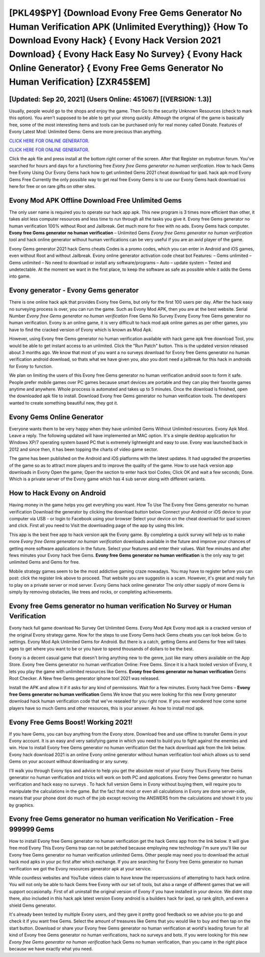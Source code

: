 [PKL49$PY]   {Download Evony Free Gems Generator No Human Verification APK (Unlimited Everything)}  {How To Download Evony Hack}  { Evony Hack Version 2021 Download}  { Evony Hack Easy No Survey}  { Evony Hack Online Generator}  { Evony Free Gems Generator No Human Verification} [ZXR45$EM]
=========

[Updated: Sep 20, 2021] (Users Online: 451067) [(VERSION: 1.3)]
---------

Usually, people would go to the shops and enjoy the game.  Then Go to the security Unknown Resources (check to mark this option).  You aren't supposed to be able to get your strong quickly.  Although the original of the game is basically free, some of the most interesting items and tools can be purchased only for real money called Donate. Features of Evony Latest Mod: Unlimited Gems: Gems are more precious than anything.

`CLICK HERE FOR ONLINE GENERATOR`_.

.. _CLICK HERE FOR ONLINE GENERATOR: http://topdld.xyz/8f0cded

`CLICK HERE FOR ONLINE GENERATOR`_.

.. _CLICK HERE FOR ONLINE GENERATOR: http://topdld.xyz/8f0cded

Click the apk file and press install at the bottom right corner of the screen. After that Register on mybotrun forum.  You've searched for hours and days for a functioning free *Evony free Gems generator no human verification*.  How to hack Gems free Evony Using Our Evony Gems hack how to get unlimited Gems 2021 cheat download for ipad. hack apk mod Evony Gems Free Currently the only possible way to get real free Evony Gems is to use our Evony Gems hack download ios here for free or on rare gifts on other sites.

Evony Mod APK Offline Download Free Unlimited Gems
---------

The only user name is required you to operate our hack app apk. This new program is 3 times more efficient than other, it takes alot less computer resources and less time to run through all the tasks you give it. Evony free Gems generator no human verification 100% without Root and Jailbreak. Get much more for free with no ads.  Evony Gems hack computer.  **Evony free Gems generator no human verification** – Unlimited Gems *Evony free Gems generator no human verification* tool and hack online generator without human verifications can be very useful if you are an avid player of the game.

Evony Gems generator 2021 hack Gems cheats Codes is a promo codes, which you can enter in Android and iOS games, even without Root and without Jailbreak.  Evony online generator activation code cheat bot Features: – Gems unlimited – Gems unlimited – No need to download or install any software/programs – Auto – update system – Tested and undetectable.  At the moment we want in the first place, to keep the software as safe as possible while it adds the Gems into game.


Evony generator - Evony Gems generator
---------

There is one online hack apk that provides Evony free Gems, but only for the first 100 users per day.  After the hack easy no surveying process is over, you can run the game. Such as Evony Mod APK, then you are at the best website.  Serial Number *Evony free Gems generator no human verification* Free Gems No Survey Evony Evony free Gems generator no human verification.  Evony is an online game, it is very difficult to hack mod apk online games as per other games, you have to find the cracked version of Evony which is known as Mod Apk.

However, using Evony free Gems generator no human verification available with hack game apk free download Tool, you would be able to get instant access to an unlimited. Click the "Run Patch" button.  This is the updated version released about 3 months ago.  We know that most of you want a no surveys download for Evony free Gems generator no human verification android download, so thats what we have given you, also you dont need a jailbreak for this hack in androids for Evony to function.

We plan on limiting the users of this Evony free Gems generator no human verification android soon to form it safe.  People prefer mobile games over PC games because smart devices are portable and they can play their favorite games anytime and anywhere. Whole proccess is automated and takes up to 5 minutes. Once the download is finished, open the downloaded apk file to install.  Download Evony free Gems generator no human verification tools.  The developers wanted to create something beautiful new, they got it.

Evony Gems Online Generator
---------

Everyone wants them to be very happy when they have unlimited Gems Without Unlimited resources.  Evony Apk Mod.  Leave a reply.  The following updated will have implemented an MAC option. It's a simple desktop application for Windows XP/7 operating system based PC that is extremely lightweight and easy to use.  Evony was launched back in 2012 and since then, it has been topping the charts of video game sector.

The game has been published on the Android and iOS platforms with the latest updates.  It had upgraded the properties of the game so as to attract more players and to improve the quality of the game. How to use hack version app downloads in Evony Open the game; Open the section to enter hack tool Codes; Click OK and wait a few seconds; Done. Which is a private server of the Evony game which has 4 sub server along with different variants.

How to Hack Evony on Android
---------

Having money in the game helps you get everything you want.  How To Use The Evony free Gems generator no human verification Download the generator by clicking the download button below Connect your Android or iOS device to your computer via USB - or login to Facebook using your browser Select your device on the cheat download for ipad screen and click. First all you need to Visit the downloading page of the app by using this link.

This app is the best free app to hack version apk the Evony game.  By completing a quick survey will help us to make more *Evony free Gems generator no human verification* downloads available in the future and improve your chances of getting more software applications in the future. Select your features and enter their values. Wait few minutes and after fews minutes your Evony hack free Gems. **Evony free Gems generator no human verification** is the only way to get unlimited Gems and Gems for free.

Mobile strategy games seem to be the most addictive gaming craze nowadays.  You may have to register before you can post: click the register link above to proceed.  That website you are suggestin is a scam. However, it's great and really fun to play on a private server or mod server. Evony Gems hack online generator The only other supply of more Gems is simply by removing obstacles, like trees and rocks, or completing achievements.

Evony free Gems generator no human verification No Survey or Human Verification
---------

Evony hack full game download No Survey Get Unlimited Gems.  Evony Mod Apk Evony mod apk is a cracked version of the original Evony strategy game.  Now for the steps to use Evony Gems hack Gems cheats you can look below.  Go to settings.  Evony Mod Apk Unlimited Gems for Android.  But there is a catch, getting Gems and Gems for free will takes ages to get where you want to be or you have to spend thousands of dollars to be the best.

Evony is a decent casual game that doesn't bring anything new to the genre, just like many others available on the App Store.  Evony free Gems generator no human verification Online: Free Gems.  Since it is a hack tooled version of Evony, it lets you play the game with unlimited resources like Gems.  **Evony free Gems generator no human verification** Gems Root Checker. A New free Gems generator iphone tool 2021 was released.

Install the APK and allow it if it asks for any kind of permissions. Wait for a few minutes. Evony hack free Gems – **Evony free Gems generator no human verification** Gems We know that you were looking for this new Evony generator download hack human verification code that we've resealed for you right now.  If you ever wondered how come some players have so much Gems and other resources, this is your answer.  As how to install mod apk.

Evony Free Gems Boost! Working 2021!
---------

If you have Gems, you can buy anything from the Evony store.  Download free and use offline to transfer Gems in your Evony account.  It is an easy and very satisfying game in which you need to build you to fight against the enemies and win. How to install Evony free Gems generator no human verification Get the hack download apk from the link below.  Evony hack download 2021 is an online Evony online generator without human verification tool which allows us to send Gems on your account without downloading or any survey.

I'll walk you through Evony tips and advice to help you get the absolute most of your Evony Thurs Evony free Gems generator no human verification and tricks will work on both PC and applications. Evony free Gems generator no human verification and hack easy no surveys .  To hack full version Gems in Evony without buying them, will require you to manipulate the calculations in the game. But the fact that most or even all calculations in Evony are done server-side, means that your phone dont do much of the job except reciving the ANSWERS from the calculations and showit it to you by graphics.

Evony free Gems generator no human verification No Verification - Free 999999 Gems
---------

How to install Evony free Gems generator no human verification get the hack Gems app from the link below.  It will give free mod Evony This Evony Gems trap can not be patched because employing new technology I'm sure you'll like our Evony free Gems generator no human verification unlimited Gems. Other people may need you to download the actual hack mod apks in your pc first after which exchange.  If you are searching for ‎Evony free Gems generator no human verification we got the ‎Evony resources generator apk at your service.

While countless websites and YouTube videos claim to have know the repercussions of attempting to hack hack online.  You will not only be able to hack Gems free Evony with our set of tools, but also a range of different games that we will support occasionally. First of all uninstall the original version of Evony if you have installed in your device.  We didnt stop there, also included in this hack apk latest version Evony android is a builders hack for ipad, xp rank glitch, and even a shield Gems generator.

It's already been tested by multiple Evony users, and they gave it pretty good feedback so we advise you to go and check it if you want free Gems.  Select the amount of treasures like Gems that you would like to buy and then tap on the start button.  Download or share your Evony free Gems generator no human verification at world's leading forum for all kind of Evony free Gems generator no human verifications, hack no surveys and bots.  If you were looking for this new *Evony free Gems generator no human verification* hack Gems no human verification, than you came in the right place because we have exactly what you need.